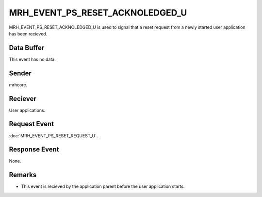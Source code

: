 MRH_EVENT_PS_RESET_ACKNOLEDGED_U
================================
MRH_EVENT_PS_RESET_ACKNOLEDGED_U is used to signal that a reset request from 
a newly started user application has been recieved.

Data Buffer
-----------
This event has no data.

Sender
------
mrhcore.

Reciever
--------
User applications.

Request Event
-------------
:doc:`MRH_EVENT_PS_RESET_REQUEST_U`.

Response Event
--------------
None.

Remarks
-------
* This event is recieved by the application parent before the user application
  starts.